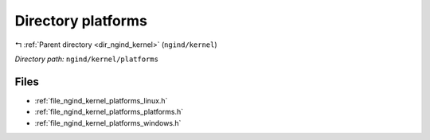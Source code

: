 .. _dir_ngind_kernel_platforms:


Directory platforms
===================


|exhale_lsh| :ref:`Parent directory <dir_ngind_kernel>` (``ngind/kernel``)

.. |exhale_lsh| unicode:: U+021B0 .. UPWARDS ARROW WITH TIP LEFTWARDS

*Directory path:* ``ngind/kernel/platforms``


Files
-----

- :ref:`file_ngind_kernel_platforms_linux.h`
- :ref:`file_ngind_kernel_platforms_platforms.h`
- :ref:`file_ngind_kernel_platforms_windows.h`


